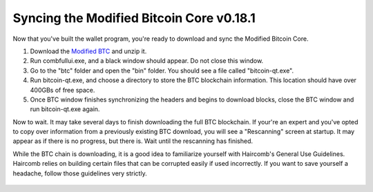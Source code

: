 Syncing the Modified Bitcoin Core v0.18.1
************************************************

Now that you've built the wallet program, you're ready to download and sync the Modified Bitcoin Core.

1. Download the `Modified BTC`_ and unzip it.
2. Run combfullui.exe, and a black window should appear. Do not close this window.
3. Go to the "btc" folder and open the "bin" folder. You should see a file called "bitcoin-qt.exe".
4. Run bitcoin-qt.exe, and choose a directory to store the BTC blockchain information. This location should have over 400GBs of free space.
5. Once BTC window finishes synchronizing the headers and begins to download blocks, close the BTC window and run bitcoin-qt.exe again.

Now to wait. It may take several days to finish downloading the full BTC blockchain. If your're an expert and you've opted to copy over information from a previously existing BTC download, you will see a "Rescanning" screen at startup. It may appear as if there is no progress, but there is. Wait until the rescanning has finished.

While the BTC chain is downloading, it is a good idea to familiarize yourself with Haircomb's General Use Guidelines. Haircomb relies on building certain files that can be corrupted easily if used incorrectly. If you want to save yourself a headache, follow those guidelines very strictly.



 .. _Modified BTC: https://github.com/natasha-otomoski/bitcoin/releases/tag/0.18.1-prod